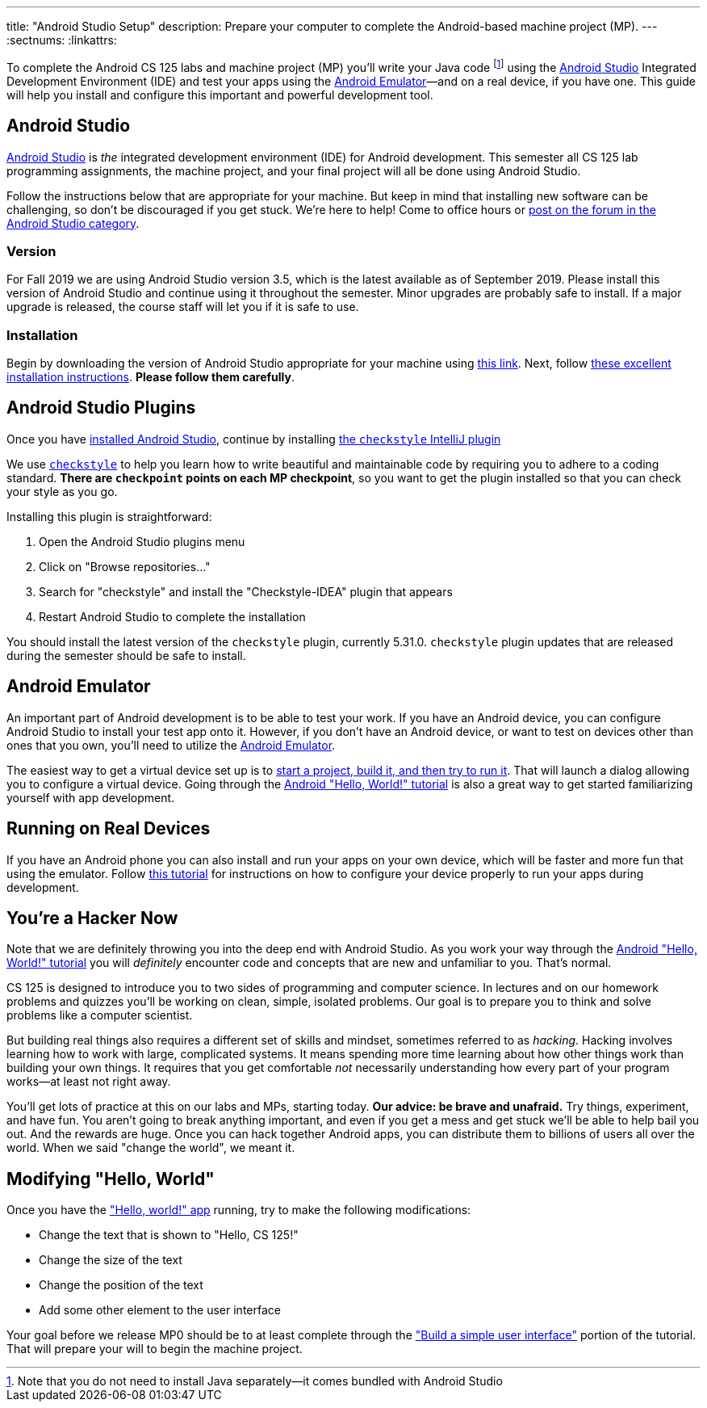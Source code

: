---
title: "Android Studio Setup"
description:
  Prepare your computer to complete the Android-based machine project (MP).
---
:sectnums:
:linkattrs:

[.lead]
//
To complete the Android CS 125 labs and machine project (MP) you'll write your
Java code
//
footnote:[Note that you do not need to install Java separately&mdash;it comes
bundled with Android Studio]
//
using the
//
https://developer.android.com/studio/index.html[Android Studio]
//
Integrated Development Environment (IDE) and test your apps using the
//
https://developer.android.com/studio/run/emulator.html[Android
Emulator]&mdash;and on a real device, if you have one.
//
This guide will help you install and configure this important and powerful
development tool.

[[intellij]]
== Android Studio

[.lead]
//
https://developer.android.com/studio/index.html[Android Studio]
//
is _the_ integrated development environment (IDE) for Android development.
//
This semester all CS 125 lab programming assignments, the machine project, and
your final project will all be done using Android Studio.

Follow the instructions below that are appropriate for your machine.
//
But keep in mind that installing new software can be challenging, so don't be
discouraged if you get stuck.
//
We're here to help!
//
Come to office hours or
//
https://cs125-forum.cs.illinois.edu/c/fall2019-mp/androidstudio[post on the
forum in the Android Studio category].

[[version]]
=== Version

For Fall 2019 we are using Android Studio version 3.5, which is the latest
available as of September 2019.
//
Please install this version of Android Studio and continue using it throughout
the semester.
//
Minor upgrades are probably safe to install.
//
If a major upgrade is released, the course staff will let you if it is safe to
use.

[[install]]
=== Installation

Begin by downloading the version of Android Studio appropriate for your machine
using
//
https://developer.android.com/studio/index.html[this link].
//
Next, follow
//
https://developer.android.com/studio/install.html[these excellent installation
instructions].
//
**Please follow them carefully**.

[[plugins]]
== Android Studio Plugins

[.lead]
//
Once you have <<install, installed Android Studio>>, continue by installing
//
https://plugins.jetbrains.com/plugin/1065-checkstyle-idea[the `checkstyle`
IntelliJ plugin]

We use
//
http://checkstyle.sourceforge.net/[`checkstyle`]
//
to help you learn how to write beautiful and maintainable code by requiring you
to adhere to a coding standard.
//
**There are `checkpoint` points on each MP checkpoint**, so you want to get the plugin
installed so that you can check your style as you go.

Installing this plugin is straightforward:

. Open the Android Studio plugins menu
//
. Click on "Browse repositories..."
//
. Search for "checkstyle" and install the "Checkstyle-IDEA" plugin that appears
//
. Restart Android Studio to complete the installation

You should install the latest version of the `checkstyle` plugin, currently
5.31.0.
//
`checkstyle` plugin updates that are released during the semester should be safe
to install.

////
[[cs125plugin]]
=== CS 125 IntelliJ Plugin

Our official link:/tech/intellijplugin[CS 125 IntelliJ plugin]
//
will both simplify your MP development process and help us ensure that you are
making satisfactory progress on each assignment.
//
You can read more about it
//
link:/tech/intellijplugin[here].

Installing our plugin is straightforward and similar to <<checkstyle,
installing the `checkstyle` plugin>>.

. Open the Android Studio plugins menu
//
. Click on "Browse repositories..."
//
. Search for "CS 125" and install the "CS 125 @ Illinois" plugin that appears
//
. Restart Android Studio to complete the installation

You should install the latest version of our plugin, currently 0.2.1, and any
updates we release during the semester.
////

[[emulator]]
== Android Emulator

An important part of Android development is to be able to test your work.
//
If you have an Android device, you can configure Android Studio to install your
test app onto it.
//
However, if you don't have an Android device, or want to test on devices other
than ones that you own, you'll need to utilize the
//
https://developer.android.com/studio/run/emulator.html[Android Emulator].

The easiest way to get a virtual device set up is to
//
https://developer.android.com/training/basics/firstapp/[start a project, build it,
and then try to run it].
//
That will launch a dialog allowing you to configure a virtual device.
//
Going through the
//
https://developer.android.com/training/basics/firstapp/[Android "Hello, World!"
tutorial]
//
is also a great way to get started familiarizing yourself with app development.

[[devices]]
== Running on Real Devices

If you have an Android phone you can also install and run your apps on your own
device, which will be faster and more fun that using the emulator.
//
Follow
//
https://developer.android.com/training/basics/firstapp/running-app[this
tutorial]
//
for instructions on how to configure your device properly to run your apps
during development.

[[hacking]]
== You're a Hacker Now

Note that we are definitely throwing you into the deep end with Android Studio.
//
As you work your way through the
//
https://developer.android.com/training/basics/firstapp/[Android "Hello, World!"
tutorial]
//
you will _definitely_ encounter code and concepts that are new and unfamiliar to
you.
//
That's normal.

CS 125 is designed to introduce you to two sides of programming and computer
science.
//
In lectures and on our homework problems and quizzes you'll be working on clean,
simple, isolated problems.
//
Our goal is to prepare you to think and solve problems like a computer
scientist.

But building real things also requires a different set of skills and mindset,
sometimes referred to as _hacking_.
//
Hacking involves learning how to work with large, complicated systems.
//
It means spending more time learning about how other things work than building
your own things.
//
It requires that you get comfortable _not_ necessarily understanding how
every part of your program works&mdash;at least not right away.

You'll get lots of practice at this on our labs and MPs, starting today.
//
**Our advice: be brave and unafraid.**
//
Try things, experiment, and have fun.
//
You aren't going to break anything important, and even if you get a mess and get
stuck we'll be able to help bail you out.
//
And the rewards are huge.
//
Once you can hack together Android apps, you can distribute them to billions of
users all over the world.
//
When we said "change the world", we meant it.

[[helloworld]]
== Modifying "Hello, World"

Once you have the
//
https://developer.android.com/training/basics/firstapp/["Hello, world!" app]
//
running, try to make the following modifications:

* Change the text that is shown to "Hello, CS 125!"
//
* Change the size of the text
//
* Change the position of the text
//
* Add some other element to the user interface

Your goal before we release MP0 should be to at least complete through the
//
https://developer.android.com/training/basics/firstapp/building-ui["Build a
simple user interface"]
//
portion of the tutorial.
//
That will prepare your will to begin the machine project.
